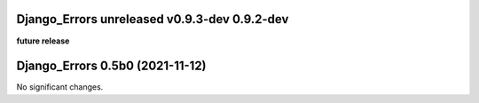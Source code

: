 Django_Errors **unreleased** **v0.9.3-dev** 0.9.2-dev
================================
**future release**

Django_Errors 0.5b0 (2021-11-12)
================================

No significant changes.
